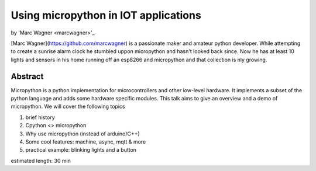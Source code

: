 Using micropython in IOT applications
=====================================

by 'Marc Wagner <marcwagner>'_

[Marc Wagner](https://github.com/marcwagner) is a passionate maker and amateur python developer. While attempting to create a sunrise alarm clock he stumbled uppon micropython and hasn't looked back since. Now he has at least 10 lights and sensors in his home running off an esp8266 and micropython and that collection is nly growing.

Abstract
--------
Micropython is a python implementation for microcontrollers and other low-level hardware. It implements a subset of the python language and adds some hardware specific modules. This talk aims to give an overview and a demo of micropython. We will cover the following topics

1) brief history
2) Cpython <> micropython
3) Why use micropython (instead of arduino/C++)
4) Some cool features: machine, async, mqtt & more
5) practical example: blinking lights and a button

estimated length: 30 min
